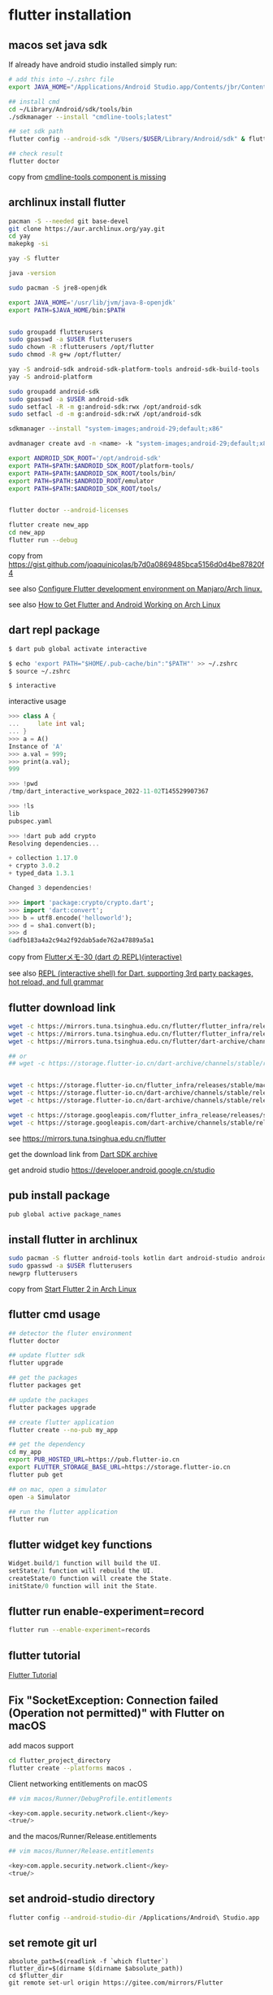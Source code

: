 * flutter installation

** macos set java sdk
If already have android studio installed simply run:
#+begin_src sh
# add this into ~/.zshrc file
export JAVA_HOME="/Applications/Android Studio.app/Contents/jbr/Contents/Home"

## install cmd
cd ~/Library/Android/sdk/tools/bin
./sdkmanager --install "cmdline-tools;latest"

## set sdk path
flutter config --android-sdk "/Users/$USER/Library/Android/sdk" & flutter doctor --android-licenses

## check result
flutter doctor
#+end_src
copy from [[https://stackoverflow.com/questions/68236007/i-am-getting-error-cmdline-tools-component-is-missing-after-installing-flutter][cmdline-tools component is missing]]

** archlinux install flutter
#+begin_src sh
pacman -S --needed git base-devel
git clone https://aur.archlinux.org/yay.git
cd yay
makepkg -si

yay -S flutter

java -version

sudo pacman -S jre8-openjdk

export JAVA_HOME='/usr/lib/jvm/java-8-openjdk'
export PATH=$JAVA_HOME/bin:$PATH


sudo groupadd flutterusers
sudo gpasswd -a $USER flutterusers
sudo chown -R :flutterusers /opt/flutter
sudo chmod -R g+w /opt/flutter/

yay -S android-sdk android-sdk-platform-tools android-sdk-build-tools
yay -S android-platform

sudo groupadd android-sdk
sudo gpasswd -a $USER android-sdk
sudo setfacl -R -m g:android-sdk:rwx /opt/android-sdk
sudo setfacl -d -m g:android-sdk:rwX /opt/android-sdk

sdkmanager --install "system-images;android-29;default;x86"

avdmanager create avd -n <name> -k "system-images;android-29;default;x86"

export ANDROID_SDK_ROOT='/opt/android-sdk'
export PATH=$PATH:$ANDROID_SDK_ROOT/platform-tools/
export PATH=$PATH:$ANDROID_SDK_ROOT/tools/bin/
export PATH=$PATH:$ANDROID_ROOT/emulator
export PATH=$PATH:$ANDROID_SDK_ROOT/tools/


flutter doctor --android-licenses

flutter create new_app
cd new_app
flutter run --debug
#+end_src
copy from [[https://gist.github.com/joaquinicolas/b7d0a0869485bca5156d0d4be87820f4]]

see also [[https://dev.to/awais/configure-flutter-development-environment-on-manjaro-arch-linux-4a0a][Configure Flutter development environment on Manjaro/Arch linux.]]

see also [[https://www.rockyourcode.com/how-to-get-flutter-and-android-working-on-arch-linux/][How to Get Flutter and Android Working on Arch Linux]]


** dart repl package
#+begin_src sh
$ dart pub global activate interactive

$ echo 'export PATH="$HOME/.pub-cache/bin":"$PATH"' >> ~/.zshrc
$ source ~/.zshrc

$ interactive
#+end_src

interactive usage
#+begin_src dart
>>> class A {
...     late int val;
... }
>>> a = A()
Instance of 'A'
>>> a.val = 999;
>>> print(a.val);
999

>>> !pwd
/tmp/dart_interactive_workspace_2022-11-02T145529907367

>>> !ls
lib
pubspec.yaml

>>> !dart pub add crypto
Resolving dependencies...

+ collection 1.17.0
+ crypto 3.0.2
+ typed_data 1.3.1

Changed 3 dependencies!

>>> import 'package:crypto/crypto.dart';
>>> import 'dart:convert';
>>> b = utf8.encode('helloworld');
>>> d = sha1.convert(b);
>>> d
6adfb183a4a2c94a2f92dab5ade762a47889a5a1
#+end_src
copy from [[https://devlights.hatenablog.com/entry/2022/11/04/073000][Flutterメモ-30 (dart の REPL)(interactive)]]

see also [[https://flutterawesome.com/repl-interactive-shell-for-dart-supporting-3rd-party-packages-hot-reload-and-full-grammar/][REPL (interactive shell) for Dart, supporting 3rd party packages, hot reload, and full grammar]]

** flutter download link
#+begin_src sh
wget -c https://mirrors.tuna.tsinghua.edu.cn/flutter/flutter_infra/releases/stable/linux/flutter_linux_3.29.1-stable.tar.xz
wget -c https://mirrors.tuna.tsinghua.edu.cn/flutter/flutter_infra/releases/stable/macos/flutter_macos_3.29.1-stable.zip
wget -c https://mirrors.tuna.tsinghua.edu.cn/flutter/dart-archive/channels/stable/release/3.29.1/sdk/dartsdk-linux-x64-release.zip

## or
## wget -c https://storage.flutter-io.cn/dart-archive/channels/stable/release/3.24.2/sdk/dartsdk-macos-x64-release.zip


wget -c https://storage.flutter-io.cn/flutter_infra/releases/stable/macos/flutter_macos_3.32.1-stable.zip
wget -c https://storage.flutter-io.cn/dart-archive/channels/stable/release/3.29.1/api-docs/dartdocs-gen-api.zip
wget -c https://storage.flutter-io.cn/dart-archive/channels/stable/release/3.29.1/sdk/dartsdk-linux-x64-release.zip

wget -c https://storage.googleapis.com/flutter_infra_release/releases/stable/macos/flutter_macos_3.29.1-stable.zip
wget -c https://storage.googleapis.com/dart-archive/channels/stable/release/3.29.1/api-docs/dartdocs-gen-api.zip
#+end_src

see [[https://mirrors.tuna.tsinghua.edu.cn/flutter]]

get the download link from [[https://dart.dev/tools/sdk/archive][Dart SDK archive]]

get android studio [[https://developer.android.google.cn/studio]]


** pub install package

#+begin_src sh
pub global active package_names
#+end_src

** install flutter in archlinux
#+begin_src sh
sudo pacman -S flutter android-tools kotlin dart android-studio android-emulator android-sdk
sudo gpasswd -a $USER flutterusers
newgrp flutterusers
#+end_src
copy from [[https://dev.to/nabbisen/start-flutter-2-in-arch-linux-4ab6][Start Flutter 2 in Arch Linux]]

** flutter cmd usage
#+begin_src sh
## detector the fluter environment
flutter doctor

## update flutter sdk
flutter upgrade

## get the packages
flutter packages get

## update the packages
flutter packages upgrade

## create flutter application
flutter create --no-pub my_app

## get the dependency
cd my_app
export PUB_HOSTED_URL=https://pub.flutter-io.cn
export FLUTTER_STORAGE_BASE_URL=https://storage.flutter-io.cn
flutter pub get

## on mac, open a simulator
open -a Simulator

## run the flutter application
flutter run
#+end_src

** flutter widget key functions
#+begin_src dart
Widget.build/1 function will build the UI.
setState/1 function will rebuild the UI.
createState/0 function will create the State.
initState/0 function will init the State.
#+end_src

** flutter run enable-experiment=record
#+begin_src sh
flutter run --enable-experiment=records
#+end_src


** flutter tutorial
[[https://www.darttutorial.org/flutter-tutorial/][Flutter Tutorial]]

** Fix "SocketException: Connection failed (Operation not permitted)" with Flutter on macOS

add macos support

#+begin_src sh
cd flutter_project_directory
flutter create --platforms macos .
#+end_src

Client networking entitlements on macOS
#+begin_src sh
## vim macos/Runner/DebugProfile.entitlements

<key>com.apple.security.network.client</key>
<true/>
#+end_src

and the macos/Runner/Release.entitlements

#+begin_src sh
## vim macos/Runner/Release.entitlements

<key>com.apple.security.network.client</key>
<true/>
#+end_src

** set android-studio directory
#+begin_src sh
flutter config --android-studio-dir /Applications/Android\ Studio.app
#+end_src

** set remote git url
#+begin_src shell
absolute_path=$(readlink -f `which flutter`)
flutter_dir=$(dirname $(dirname $absolute_path))
cd $flutter_dir
git remote set-url origin https://gitee.com/mirrors/Flutter
#+end_src
